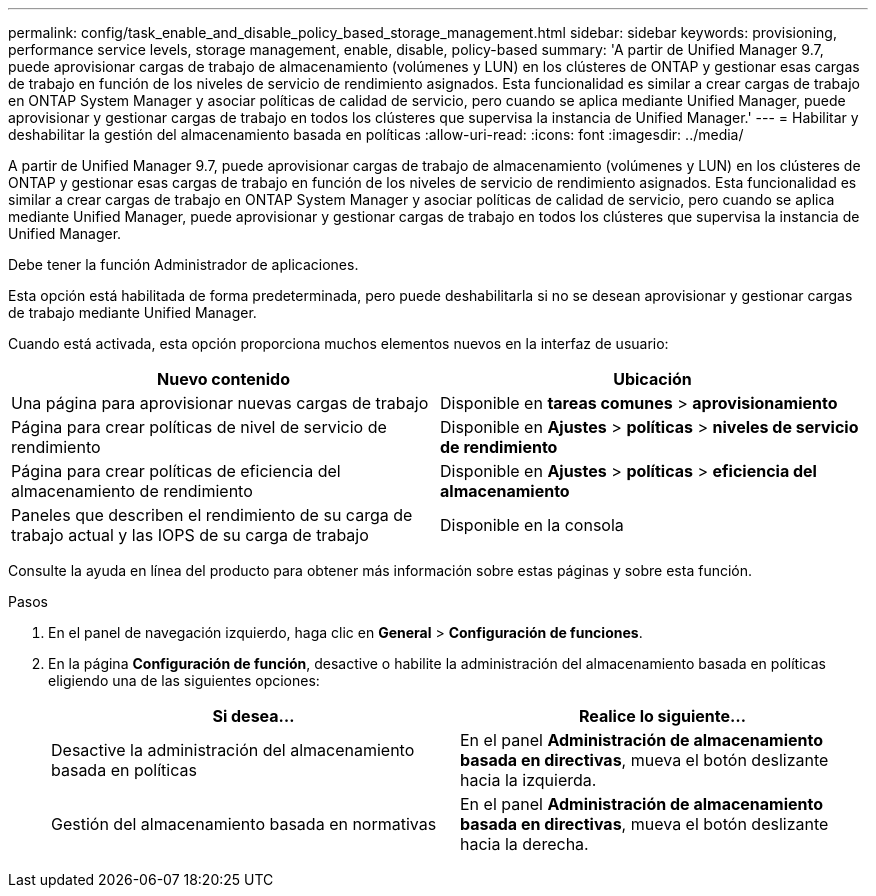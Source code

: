 ---
permalink: config/task_enable_and_disable_policy_based_storage_management.html 
sidebar: sidebar 
keywords: provisioning, performance service levels, storage management, enable, disable, policy-based 
summary: 'A partir de Unified Manager 9.7, puede aprovisionar cargas de trabajo de almacenamiento (volúmenes y LUN) en los clústeres de ONTAP y gestionar esas cargas de trabajo en función de los niveles de servicio de rendimiento asignados. Esta funcionalidad es similar a crear cargas de trabajo en ONTAP System Manager y asociar políticas de calidad de servicio, pero cuando se aplica mediante Unified Manager, puede aprovisionar y gestionar cargas de trabajo en todos los clústeres que supervisa la instancia de Unified Manager.' 
---
= Habilitar y deshabilitar la gestión del almacenamiento basada en políticas
:allow-uri-read: 
:icons: font
:imagesdir: ../media/


[role="lead"]
A partir de Unified Manager 9.7, puede aprovisionar cargas de trabajo de almacenamiento (volúmenes y LUN) en los clústeres de ONTAP y gestionar esas cargas de trabajo en función de los niveles de servicio de rendimiento asignados. Esta funcionalidad es similar a crear cargas de trabajo en ONTAP System Manager y asociar políticas de calidad de servicio, pero cuando se aplica mediante Unified Manager, puede aprovisionar y gestionar cargas de trabajo en todos los clústeres que supervisa la instancia de Unified Manager.

Debe tener la función Administrador de aplicaciones.

Esta opción está habilitada de forma predeterminada, pero puede deshabilitarla si no se desean aprovisionar y gestionar cargas de trabajo mediante Unified Manager.

Cuando está activada, esta opción proporciona muchos elementos nuevos en la interfaz de usuario:

[cols="2*"]
|===
| Nuevo contenido | Ubicación 


 a| 
Una página para aprovisionar nuevas cargas de trabajo
 a| 
Disponible en *tareas comunes* > *aprovisionamiento*



 a| 
Página para crear políticas de nivel de servicio de rendimiento
 a| 
Disponible en *Ajustes* > *políticas* > *niveles de servicio de rendimiento*



 a| 
Página para crear políticas de eficiencia del almacenamiento de rendimiento
 a| 
Disponible en *Ajustes* > *políticas* > *eficiencia del almacenamiento*



 a| 
Paneles que describen el rendimiento de su carga de trabajo actual y las IOPS de su carga de trabajo
 a| 
Disponible en la consola

|===
Consulte la ayuda en línea del producto para obtener más información sobre estas páginas y sobre esta función.

.Pasos
. En el panel de navegación izquierdo, haga clic en *General* > *Configuración de funciones*.
. En la página *Configuración de función*, desactive o habilite la administración del almacenamiento basada en políticas eligiendo una de las siguientes opciones:
+
[cols="2*"]
|===
| Si desea... | Realice lo siguiente... 


 a| 
Desactive la administración del almacenamiento basada en políticas
 a| 
En el panel *Administración de almacenamiento basada en directivas*, mueva el botón deslizante hacia la izquierda.



 a| 
Gestión del almacenamiento basada en normativas
 a| 
En el panel *Administración de almacenamiento basada en directivas*, mueva el botón deslizante hacia la derecha.

|===

